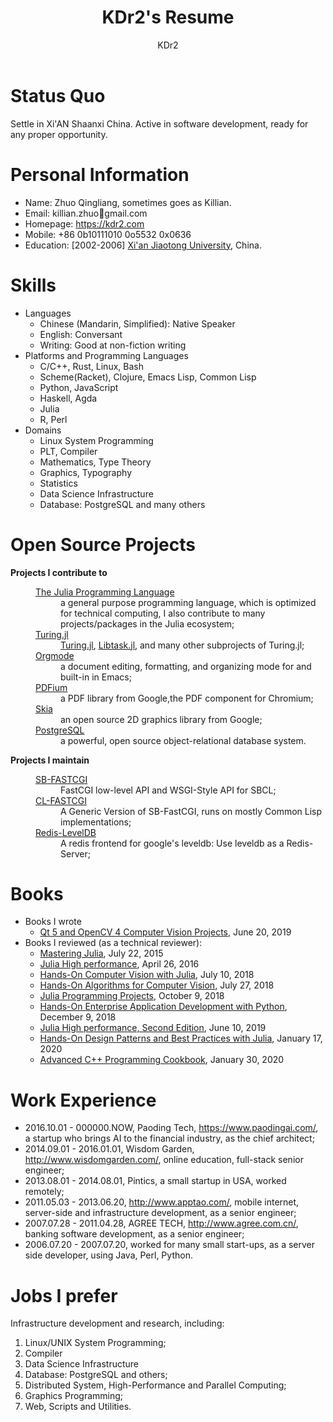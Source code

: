 # -*- mode: org; mode: auto-fill; -*-
#+TITLE: KDr2's Resume
#+AUTHOR: KDr2

# #+OPTIONS: toc:nil
#+OPTIONS: num:nil
#+OPTIONS: ^:{}

#+BEGIN: inc-file :file "common.inc.org"
#+END:
#+CALL: dynamic-header() :results raw
#+CALL: meta-keywords(kws='("KDr2" "Zhuo Qingliang" "resume")) :results raw

* Status Quo
  Settle in Xi'AN Shaanxi China. Active in software development, ready
  for any proper opportunity.
* Personal Information
  - Name: Zhuo Qingliang, sometimes goes as Killian.
  - Email: killian.zhuo@@html:&#x01F4E7;@@gmail.com
  - Homepage: https://kdr2.com
  - Mobile: +86 0b10111010 0o5532 0x0636
  - Education: [2002-2006] [[http://www.xjtu.edu.cn][Xi'an Jiaotong University]], China.
* Skills
  - Languages
    - Chinese (Mandarin, Simplified): Native Speaker
    - English: Conversant
    - Writing: Good at non-fiction writing
  - Platforms and Programming Languages
    - C/C++, Rust, Linux, Bash
    - Scheme(Racket), Clojure, Emacs Lisp, Common Lisp
    - Python, JavaScript
    - Haskell, Agda
    - Julia
    - R, Perl
  - Domains
    - Linux System Programming
    - PLT, Compiler
    - Mathematics, Type Theory
    - Graphics, Typography
    - Statistics
    - Data Science Infrastructure
    - Database: PostgreSQL and many others
* Open Source Projects
  - *Projects I contribute to* ::
    + [[https://github.com/JuliaLang/julia][The Julia Programming Language]] :: a general purpose programming
         language, which is optimized for technical computing, I also
         contribute to many projects/packages in the Julia ecosystem;
    + [[https://turing.ml/][Turing.jl]] :: [[https://github.com/TuringLang/Turing.jl][Turing.jl]], [[https://github.com/TuringLang/Libtask.jl][Libtask.jl]], and many other subprojects
      of Turing.jl;
    + [[https://orgmode.org][Orgmode]] :: a document editing, formatting, and organizing mode
         for and built-in in Emacs;
    + [[https://pdfium.googlesource.com/pdfium/][PDFium]] :: a PDF library from Google,the PDF component for Chromium;
    + [[https://skia.org/][Skia]] :: an open source 2D graphics library from Google;
    + [[https://postgresql.org][PostgreSQL]] :: a powerful, open source object-relational database
         system.
  - *Projects I maintain* ::
    + [[https://github.com/KDr2/sb-fastcgi/][SB-FASTCGI]] :: FastCGI low-level API and WSGI-Style API for SBCL;
    + [[https://github.com/KDr2/cl-fastcgi/][CL-FASTCGI]] :: A Generic Version of SB-FastCGI, runs on mostly
         Common Lisp implementations;
    + [[https://github.com/KDr2/redis-leveldb][Redis-LevelDB]] :: A redis frontend for google's leveldb: Use
         leveldb as a Redis-Server;
* Books
  - Books I wrote
    - [[https://www.amazon.com/dp/1789532582/][Qt 5 and OpenCV 4 Computer Vision Projects]], June 20, 2019
  - Books I reviewed (as a technical reviewer):
    - [[https://www.amazon.com/dp/1783553316][Mastering Julia]], July 22, 2015
    - [[https://www.amazon.com/dp/1785880918][Julia High performance]], April 26, 2016
    - [[https://www.amazon.com/Hands-Computer-Vision-Julia-techniques/dp/1788998790/][Hands-On Computer Vision with Julia]], July 10, 2018
    - [[https://www.amazon.com/Hands-Algorithms-Computer-Vision-algorithms/dp/1789130948/][Hands-On Algorithms for Computer Vision]], July 27, 2018
    - [[https://www.amazon.com/dp/178829274X][Julia Programming Projects]], October 9, 2018
    - [[https://www.amazon.com/dp/B07M6H6PKD][Hands-On Enterprise Application Development with Python]], December 9, 2018
    - [[https://www.amazon.com/dp/B0748MTFVL][Julia High performance, Second Edition]], June 10, 2019
    - [[https://www.amazon.com/dp/B07SHV9PVV][Hands-On Design Patterns and Best Practices with Julia]], January 17, 2020
    - [[https://www.amazon.com/dp/B083QG9G7H][Advanced C++ Programming Cookbook]], January 30, 2020

* Work Experience
  - 2016.10.01 - 000000.NOW, Paoding Tech, https://www.paodingai.com/,
    a startup who brings AI to the financial industry, as the chief
    architect;
  - 2014.09.01 - 2016.01.01, Wisdom Garden,
    http://www.wisdomgarden.com/, online education, full-stack senior
    engineer;
  - 2013.08.01 - 2014.08.01, Pintics, a small startup in USA, worked
    remotely;
  - 2011.05.03 - 2013.06.20, http://www.apptao.com/, mobile internet,
    server-side and infrastructure development, as a senior engineer;
  - 2007.07.28 - 2011.04.28, AGREE TECH, http://www.agree.com.cn/,
    banking software development, as a senior engineer;
  - 2006.07.20 - 2007.07.20, worked for many small start-ups, as a
    server side developer, using Java, Perl, Python.

* Jobs I prefer
Infrastructure development and research, including:
  1. Linux/UNIX System Programming;
  2. Compiler
  3. Data Science Infrastructure
  4. Database: PostgreSQL and others;
  5. Distributed System, High-Performance and Parallel Computing;
  6. Graphics Programming;
  7. Web, Scripts and Utilities.
